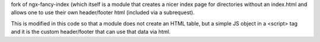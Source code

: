 fork of ngx-fancy-index (which itself is a module that creates a nicer index page for directories without an index.html and allows one to use their own header/footer html (included via a subrequest).

This is modified in this code so that a module does not create an HTML table, but a simple JS object in a <script> tag and it is the custom header/footer that can use that data via html.

